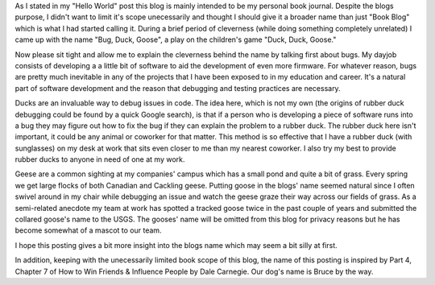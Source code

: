 .. title: Give A Blog A Good Name
.. slug: give-a-blog-a-good-name
.. date: 2019-04-08 15:25:55 UTC-07:00
.. tags: fluff
.. category: 
.. link: 
.. description: 
.. type: text

As I stated in my "Hello World" post this blog is mainly intended to be my personal book journal. Despite the blogs purpose, I didn't want to limit it's scope unecessarily and thought 
I should give it a broader name than just "Book Blog" which is what I had started calling it. During a brief period of cleverness (while doing something completely unrelated) I came 
up with the name "Bug, Duck, Goose", a play on the children's game "Duck, Duck, Goose." 

Now please sit tight and allow me to explain the cleverness behind the name by talking first about bugs. My dayjob consists 
of developing a a little bit  of software to aid the development of even more firmware. For whatever reason, bugs are pretty much inevitable in any of the projects that I have been
exposed to in my education and career. It's a natural part of software development and the reason that debugging and testing practices are necessary. 

Ducks are an invaluable way to debug issues in code. The idea here, which is not my own (the origins of rubber duck debugging could be found by a quick Google search), is that if a person who is developing a piece
of software runs into a bug they may figure out how to fix the bug if they can explain the problem to a rubber duck. The rubber duck here isn't important, it could be any animal
or coworker for that matter. This method is so effective that I have a rubber duck (with sunglasses) on my desk at work that sits even closer to me than my nearest coworker. I also try
my best to provide rubber ducks to anyone in need of one at my work.

Geese are a common sighting at my companies' campus which has a small pond and quite a bit of grass. Every spring we get large flocks of both Canadian and Cackling geese. Putting goose
in the blogs' name seemed natural since I often swivel around in my chair while debugging an issue and watch the geese graze their way across our fields of grass. As a semi-related 
anecdote my team at work has spotted a tracked goose twice in the past couple of years and submitted the collared goose's name to the USGS. The gooses' name will be omitted from this blog
for privacy reasons but he has become somewhat of a mascot to our team.

I hope this posting gives a bit more insight into the blogs name which may seem a bit silly at first.

In addition, keeping with the unecessarily limited book scope of this blog, the name of this posting is inspired by Part 4, Chapter 7 of How to Win Friends & Influence People by Dale Carnegie.
Our dog's name is Bruce by the way.